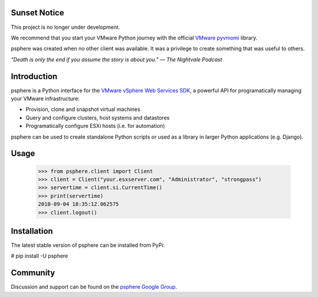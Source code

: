 Sunset Notice
=============

This project is no longer under development.

We recommend that you start your VMware Python journey with the official `VMware pyvmomi`_ library.

psphere was created when no other client was available. It was a privilege to create something that was useful to others.

*"Death is only the end if you assume the story is about you."*
*― The Nightvale Podcast*

Introduction
============

psphere is a Python interface for the `VMware vSphere Web Services SDK`_, a 
powerful API for programatically managing your VMware infrastructure:

* Provision, clone and snapshot virtual machines
* Query and configure clusters, host systems and datastores
* Programatically configure ESXi hosts (i.e. for automation)

psphere can be used to create standalone Python scripts or used as a library
in larger Python applications (e.g. Django).

Usage
=====

    >>> from psphere.client import Client
    >>> client = Client("your.esxserver.com", "Administrator", "strongpass")
    >>> servertime = client.si.CurrentTime()
    >>> print(servertime)
    2010-09-04 18:35:12.062575
    >>> client.logout()

Installation
============

The latest stable version of psphere can be installed from PyPi:

# pip install -U psphere


Community
=========

Discussion and support can be found on the `psphere Google Group`_.

.. _VMware pyvmomi: https://github.com/vmware/pyvmomi
.. _psphere Google Group: https://groups.google.com/group/psphere

.. _VMware vSphere Web Services SDK: http://pubs.vmware.com/vsphere-50/index.jsp?topic=/com.vmware.wssdk.apiref.doc_50/right-pane.html
